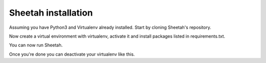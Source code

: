 Sheetah installation
====================

Assuming you have Python3 and Virtualenv already installed. Start by cloning
Sheetah's repository.

.. prompt:: bash $

    git clone git@github.com:proto3/Sheetah.git
    cd Sheetah

Now create a virtual environment with virtualenv, activate it and install
packages listed in requirements.txt.

.. prompt:: bash $

    virtualenv -p python3 env       # create
    source env/bin/activate         # activate
    pip install -r requirements.txt # initialize

You can now run Sheetah.

.. prompt:: bash $

    cd sheetah
    ./sheetah.py

Once you're done you can deactivate your virtualenv like this.

.. prompt:: bash $

    deactivate
